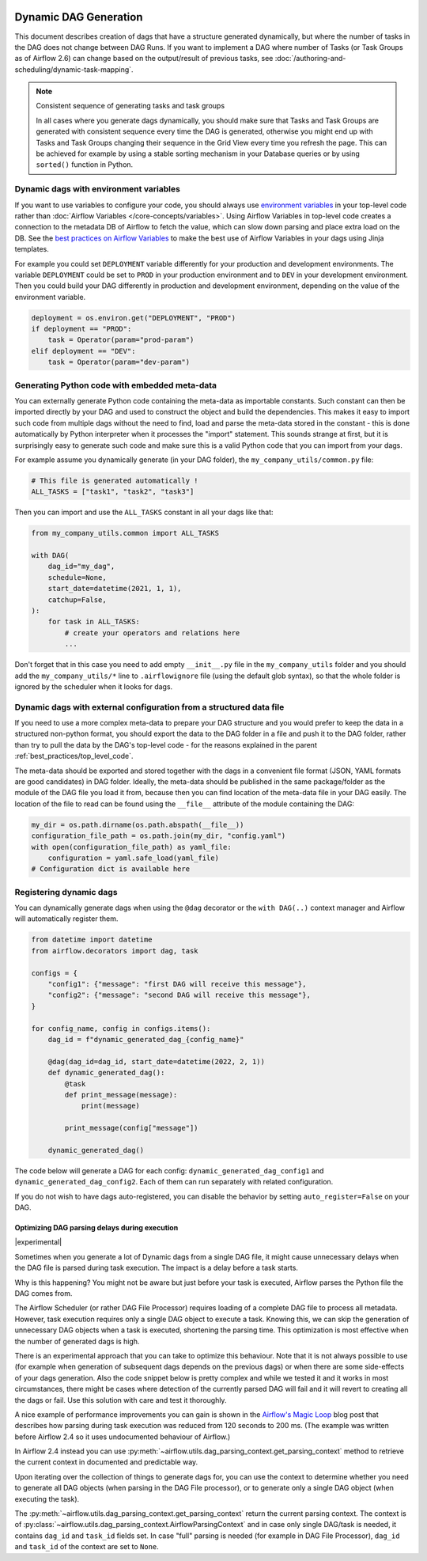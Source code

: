 .. Licensed to the Apache Software Foundation (ASF) under one
    or more contributor license agreements.  See the NOTICE file
    distributed with this work for additional information
    regarding copyright ownership.  The ASF licenses this file
    to you under the Apache License, Version 2.0 (the
    "License"); you may not use this file except in compliance
    with the License.  You may obtain a copy of the License at

 ..   http://www.apache.org/licenses/LICENSE-2.0

 .. Unless required by applicable law or agreed to in writing,
    software distributed under the License is distributed on an
    "AS IS" BASIS, WITHOUT WARRANTIES OR CONDITIONS OF ANY
    KIND, either express or implied.  See the License for the
    specific language governing permissions and limitations
    under the License.



Dynamic DAG Generation
======================

This document describes creation of dags that have a structure generated dynamically, but where the number of
tasks in the DAG does not change between DAG Runs. If you want to implement a DAG where number of Tasks (or
Task Groups as of Airflow 2.6) can change based on the output/result of previous tasks, see
:doc:`/authoring-and-scheduling/dynamic-task-mapping`.

.. note:: Consistent sequence of generating tasks and task groups

    In all cases where you generate dags dynamically, you should make sure that Tasks and Task Groups
    are generated with consistent sequence every time the DAG is generated, otherwise you might end up with
    Tasks and Task Groups changing their sequence in the Grid View every time you refresh the page.
    This can be achieved for example by using a stable sorting mechanism in your Database queries or by using
    ``sorted()`` function in Python.

Dynamic dags with environment variables
.......................................

If you want to use variables to configure your code, you should always use
`environment variables <https://wiki.archlinux.org/title/environment_variables>`_ in your
top-level code rather than :doc:`Airflow Variables </core-concepts/variables>`. Using Airflow Variables
in top-level code creates a connection to the metadata DB of Airflow to fetch the value, which can slow
down parsing and place extra load on the DB. See the `best practices on Airflow Variables <best_practice:airflow_variables>`_
to make the best use of Airflow Variables in your dags using Jinja templates.

For example you could set ``DEPLOYMENT`` variable differently for your production and development
environments. The variable ``DEPLOYMENT`` could be set to ``PROD`` in your production environment and to
``DEV`` in your development environment. Then you could build your DAG differently in production and
development environment, depending on the value of the environment variable.

.. code-block:: python

    deployment = os.environ.get("DEPLOYMENT", "PROD")
    if deployment == "PROD":
        task = Operator(param="prod-param")
    elif deployment == "DEV":
        task = Operator(param="dev-param")


Generating Python code with embedded meta-data
..............................................

You can externally generate Python code containing the meta-data as importable constants.
Such constant can then be imported directly by your DAG and used to construct the object and build
the dependencies. This makes it easy to import such code from multiple dags without the need to find,
load and parse the meta-data stored in the constant - this is done automatically by Python interpreter
when it processes the "import" statement. This sounds strange at first, but it is surprisingly easy
to generate such code and make sure this is a valid Python code that you can import from your dags.

For example assume you dynamically generate (in your DAG folder), the ``my_company_utils/common.py`` file:

.. code-block:: python

    # This file is generated automatically !
    ALL_TASKS = ["task1", "task2", "task3"]

Then you can import and use the ``ALL_TASKS`` constant in all your dags like that:

.. code-block:: python

    from my_company_utils.common import ALL_TASKS

    with DAG(
        dag_id="my_dag",
        schedule=None,
        start_date=datetime(2021, 1, 1),
        catchup=False,
    ):
        for task in ALL_TASKS:
            # create your operators and relations here
            ...

Don't forget that in this case you need to add empty ``__init__.py`` file in the ``my_company_utils`` folder
and you should add the ``my_company_utils/*`` line to ``.airflowignore`` file (using the default glob
syntax), so that the whole folder is ignored by the scheduler when it looks for dags.


Dynamic dags with external configuration from a structured data file
....................................................................

If you need to use a more complex meta-data to prepare your DAG structure and you would prefer to keep the
data in a structured non-python format, you should export the data to the DAG folder in a file and push
it to the DAG folder, rather than try to pull the data by the DAG's top-level code - for the reasons
explained in the parent :ref:`best_practices/top_level_code`.

The meta-data should be exported and stored together with the dags in a convenient file format (JSON, YAML
formats are good candidates) in DAG folder. Ideally, the meta-data should be published in the same
package/folder as the module of the DAG file you load it from, because then you can find location of
the meta-data file in your DAG easily. The location of the file to read can be found using the
``__file__`` attribute of the module containing the DAG:

.. code-block:: python

    my_dir = os.path.dirname(os.path.abspath(__file__))
    configuration_file_path = os.path.join(my_dir, "config.yaml")
    with open(configuration_file_path) as yaml_file:
        configuration = yaml.safe_load(yaml_file)
    # Configuration dict is available here


Registering dynamic dags
........................

You can dynamically generate dags when using the ``@dag`` decorator or the ``with DAG(..)`` context manager
and Airflow will automatically register them.

.. code-block:: python

    from datetime import datetime
    from airflow.decorators import dag, task

    configs = {
        "config1": {"message": "first DAG will receive this message"},
        "config2": {"message": "second DAG will receive this message"},
    }

    for config_name, config in configs.items():
        dag_id = f"dynamic_generated_dag_{config_name}"

        @dag(dag_id=dag_id, start_date=datetime(2022, 2, 1))
        def dynamic_generated_dag():
            @task
            def print_message(message):
                print(message)

            print_message(config["message"])

        dynamic_generated_dag()

The code below will generate a DAG for each config: ``dynamic_generated_dag_config1`` and ``dynamic_generated_dag_config2``.
Each of them can run separately with related configuration.

If you do not wish to have dags auto-registered, you can disable the behavior by setting ``auto_register=False`` on your DAG.

.. versionchanged:: 2.4

    As of version 2.4 dags that are created by calling a ``@dag`` decorated function (or that are used in the
    ``with DAG(...)`` context manager are automatically registered, and no longer need to be stored in a
    global variable.


Optimizing DAG parsing delays during execution
----------------------------------------------

.. versionadded:: 2.4

|experimental|

Sometimes when you generate a lot of Dynamic dags from a single DAG file, it might cause unnecessary delays
when the DAG file is parsed during task execution. The impact is a delay before a task starts.

Why is this happening? You might not be aware but just before your task is executed,
Airflow parses the Python file the DAG comes from.

The Airflow Scheduler (or rather DAG File Processor) requires loading of a complete DAG file to process
all metadata. However, task execution requires only a single DAG object to execute a task. Knowing this,
we can skip the generation of unnecessary DAG objects when a task is executed, shortening the parsing time.
This optimization is most effective when the number of generated dags is high.

There is an experimental approach that you can take to optimize this behaviour. Note that it is not always
possible to use (for example when generation of subsequent dags depends on the previous dags) or when
there are some side-effects of your dags generation. Also the code snippet below is pretty complex and while
we tested it and it works in most circumstances, there might be cases where detection of the currently
parsed DAG will fail and it will revert to creating all the dags or fail. Use this solution with care and
test it thoroughly.

A nice example of performance improvements you can gain is shown in the
`Airflow's Magic Loop <https://medium.com/apache-airflow/airflows-magic-loop-ec424b05b629>`_ blog post
that describes how parsing during task execution was reduced from 120 seconds to 200 ms. (The example was
written before Airflow 2.4 so it uses undocumented behaviour of Airflow.)

In Airflow 2.4 instead you can use :py:meth:`~airflow.utils.dag_parsing_context.get_parsing_context` method
to retrieve the current context in documented and predictable way.

Upon iterating over the collection of things to generate dags for, you can use the context to determine
whether you need to generate all DAG objects (when parsing in the DAG File processor), or to generate only
a single DAG object (when executing the task).

The :py:meth:`~airflow.utils.dag_parsing_context.get_parsing_context` return the current parsing
context. The context is of :py:class:`~airflow.utils.dag_parsing_context.AirflowParsingContext` and
in case only single DAG/task is needed, it contains ``dag_id`` and ``task_id`` fields set.
In case "full" parsing is needed (for example in DAG File Processor), ``dag_id`` and ``task_id``
of the context are set to ``None``.


.. code-block:: python
  :emphasize-lines: 4,8,9

  from airflow.sdk import DAG
  from airflow.sdk import get_parsing_context

  current_dag_id = get_parsing_context().dag_id

  for thing in list_of_things:
      dag_id = f"generated_dag_{thing}"
      if current_dag_id is not None and current_dag_id != dag_id:
          continue  # skip generation of non-selected DAG

      with DAG(dag_id=dag_id, ...):
          ...
